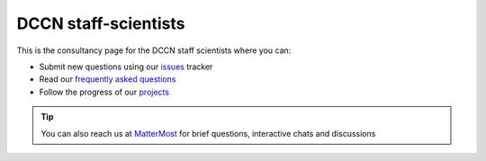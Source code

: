 DCCN staff-scientists
=====================

This is the consultancy page for the DCCN staff scientists where you can:

* Submit new questions using our `issues <https://github.com/Donders-Institute/staff-scientists/issues>`__ tracker
* Read our `frequently asked questions <https://staff-scientists-dccn.readthedocs.io>`__
* Follow the progress of our `projects <https://github.com/Donders-Institute/staff-scientists/projects>`__

.. tip::
   You can also reach us at `MatterMost <https://mattermost.socsci.ru.nl/dccn/channels/staff-scientists-dccn>`__ for brief questions, interactive chats and discussions
